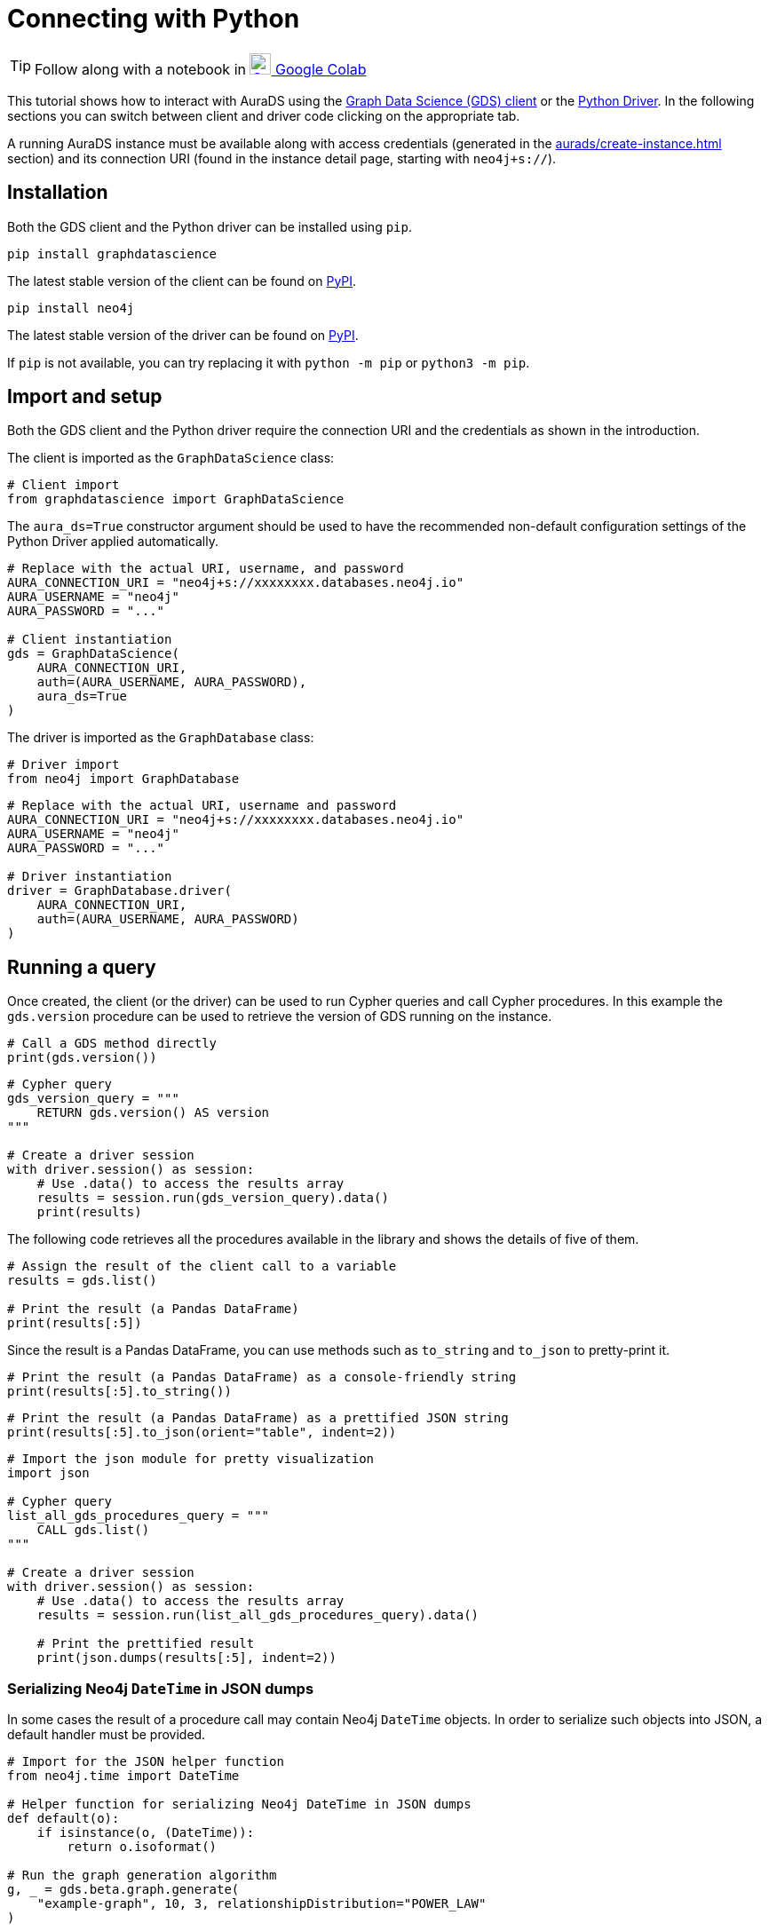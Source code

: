 [[connecting-python]]
= Connecting with Python
:description: This page describes how to connect to AuraDS using Python.

TIP: Follow along with a notebook in https://colab.research.google.com/drive/1o_71IwikMvZcg5_B69pTK6rrMLpi-hl_?usp=sharing[image:colab.svg[Colab,24] Google Colab^]

This tutorial shows how to interact with AuraDS using the https://neo4j.com/docs/graph-data-science/current/python-client/[Graph Data Science (GDS) client^] or the https://neo4j.com/docs/driver-manual/current/get-started[Python Driver^]. In the following sections you can switch between client and driver code clicking on the appropriate tab.

A running AuraDS instance must be available along with access credentials (generated in the xref:aurads/create-instance.adoc[] section) and its connection URI (found in the instance detail page, starting with `neo4j+s://`).

== Installation

Both the GDS client and the Python driver can be installed using `pip`.

[.tabbed-example]
====
[.include-with-GDS-client]
=====
[source, shell]
----
pip install graphdatascience
----

The latest stable version of the client can be found on https://pypi.org/project/graphdatascience[PyPI^].
=====

[.include-with-Python-driver]
=====
[source, shell]
----
pip install neo4j
----

The latest stable version of the driver can be found on https://pypi.org/project/neo4j[PyPI^].
=====
====

If `pip` is not available, you can try replacing it with `python -m pip` or `python3 -m pip`.

== Import and setup

Both the GDS client and the Python driver require the connection URI and the credentials as shown in the introduction.

[.tabbed-example]
====
[.include-with-GDS-client]
=====
The client is imported as the `GraphDataScience` class:

[source, python]
----
# Client import
from graphdatascience import GraphDataScience
----

The `aura_ds=True` constructor argument should be used to have the recommended non-default configuration settings of the Python Driver applied automatically.

[source, python]
----
# Replace with the actual URI, username, and password
AURA_CONNECTION_URI = "neo4j+s://xxxxxxxx.databases.neo4j.io"
AURA_USERNAME = "neo4j"
AURA_PASSWORD = "..."

# Client instantiation
gds = GraphDataScience(
    AURA_CONNECTION_URI,
    auth=(AURA_USERNAME, AURA_PASSWORD),
    aura_ds=True
)
----
=====

[.include-with-Python-driver]
=====
The driver is imported as the `GraphDatabase` class:

[source, python]
----
# Driver import
from neo4j import GraphDatabase
----

[source, python]
----
# Replace with the actual URI, username and password
AURA_CONNECTION_URI = "neo4j+s://xxxxxxxx.databases.neo4j.io"
AURA_USERNAME = "neo4j"
AURA_PASSWORD = "..."

# Driver instantiation
driver = GraphDatabase.driver(
    AURA_CONNECTION_URI, 
    auth=(AURA_USERNAME, AURA_PASSWORD)
)
----
=====
====

== Running a query

Once created, the client (or the driver) can be used to run Cypher queries and call Cypher procedures. In this example the `gds.version` procedure can be used to retrieve the version of GDS running on the instance.

[.tabbed-example]
====
[.include-with-GDS-client]
=====
[source, python]
----
# Call a GDS method directly
print(gds.version())
----
=====

[.include-with-Python-driver]
=====
[source, python]
----
# Cypher query
gds_version_query = """
    RETURN gds.version() AS version
"""

# Create a driver session
with driver.session() as session:
    # Use .data() to access the results array
    results = session.run(gds_version_query).data()
    print(results)
----
=====
====

The following code retrieves all the procedures available in the library and shows the details of five of them.

[.tabbed-example]
====
[.include-with-GDS-client]
=====
[source, python]
----
# Assign the result of the client call to a variable
results = gds.list()

# Print the result (a Pandas DataFrame)
print(results[:5])
----

Since the result is a Pandas DataFrame, you can use methods such as `to_string` and `to_json` to pretty-print it.

[source, python]
----
# Print the result (a Pandas DataFrame) as a console-friendly string
print(results[:5].to_string())
----

[source, python]
----
# Print the result (a Pandas DataFrame) as a prettified JSON string
print(results[:5].to_json(orient="table", indent=2))
----
=====

[.include-with-Python-driver]
=====
[source, python]
----
# Import the json module for pretty visualization
import json

# Cypher query
list_all_gds_procedures_query = """
    CALL gds.list()
"""

# Create a driver session
with driver.session() as session:
    # Use .data() to access the results array
    results = session.run(list_all_gds_procedures_query).data()
    
    # Print the prettified result
    print(json.dumps(results[:5], indent=2))
----
=====
====

=== Serializing Neo4j `DateTime` in JSON dumps

In some cases the result of a procedure call may contain Neo4j `DateTime` objects. In order to serialize such objects into JSON, a default handler must be provided.

[.tabbed-example]
====
[.include-with-GDS-client]
=====
[source, python, subs=attributes+]
----
# Import for the JSON helper function
from neo4j.time import DateTime

# Helper function for serializing Neo4j DateTime in JSON dumps
def default(o):
    if isinstance(o, (DateTime)):
        return o.isoformat()

# Run the graph generation algorithm
g, _ = gds.beta.graph.generate(
    "example-graph", 10, 3, relationshipDistribution="POWER_LAW"
)

# Drop the graph keeping the result of the operation, which contains 
# some DateTime fields ("creationTime" and "modificationTime")
result = gds.graph.drop(g)

# Print the result as JSON, converting the DateTime fields with
# the handler defined above
print(result.to_json(indent=2, default_handler=default))
----
=====

[.include-with-Python-driver]
=====
[source, python, subs=attributes+]
----
# Import to prettify results
import json

# Import for the JSON helper function
from neo4j.time import DateTime

# Helper function for serializing Neo4j DateTime in JSON dumps
def default(o):
    if isinstance(o, (DateTime)):
        return o.isoformat()

create_example_graph_query = """
    CALL gds.beta.graph.generate(
      'example-graph', 10, 3, {relationshipDistribution: 'POWER_LAW'}
    )
"""

delete_example_graph_query = """
    CALL gds.graph.drop('example-graph')
"""

# Create the driver session
with driver.session() as session:
    # Run the graph generation algorithm
    session.run(create_example_graph_query).data()

    # Drop the generated graph keeping the result of the operation
    results = session.run(delete_example_graph_query).data()

    # Prettify the results using the handler defined above
    print(json.dumps(results, indent=2, sort_keys=True, default=default))
----
=====
====

== Closing the connection

[.tabbed-example]
====
[.include-with-GDS-client]
=====
The GDS client automatically closes the connection when the object is deleted.
=====

[.include-with-Python-driver]
=====
The driver connection should be closed when no longer needed.

[source, python]
----
# Close the driver connection
driver.close()
----
=====
====

== References

=== Documentation
* https://neo4j.com/docs/graph-data-science[Neo4j GDS documentation^]
* https://neo4j.com/docs/drivers-apis/[Neo4j driver documentation^]
* https://neo4j.com/developer[Neo4j developer documentation^]

=== Cypher

* Learn more about the https://neo4j.com/docs/cypher-manual/current/[Cypher^] syntax
* The https://neo4j.com/docs/cypher-manual/current/[Cypher reference card^] is also a great resource for understanding how to use Cypher keywords

=== Modelling

* https://neo4j.com/developer/guide-data-modeling/[Data modelling guidelines^]
* https://neo4j.com/developer/modeling-designs/[Data modelling design^]
* https://neo4j.com/developer/graph-model-refactoring/[Refactoring a data model^]
